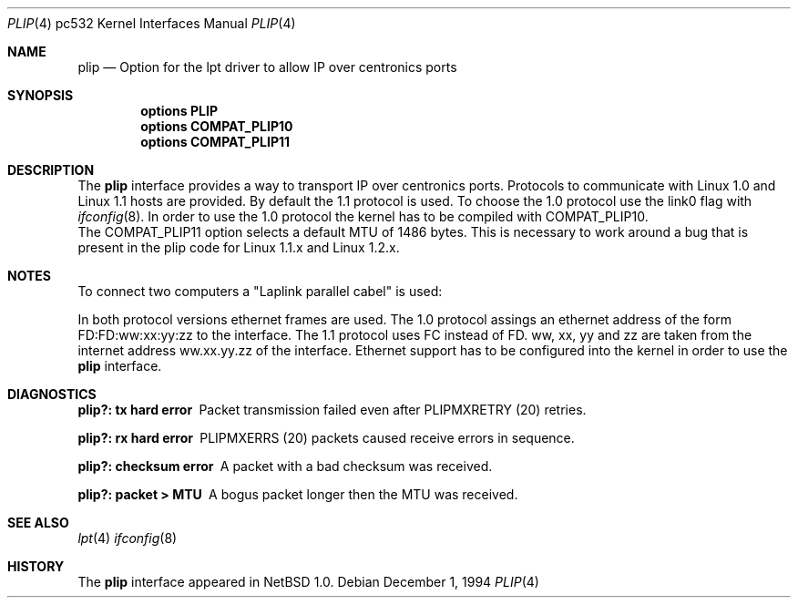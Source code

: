 .\"	$NetBSD: plip.4,v 1.4 1997/10/03 20:00:08 matthias Exp $
.\"
.\" Copyright (c) 1994, 1997 Matthias Pfaller.
.\" All rights reserved.
.\"
.\" Redistribution and use in source and binary forms, with or without
.\" modification, are permitted provided that the following conditions
.\" are met:
.\" 1. Redistributions of source code must retain the above copyright
.\"    notice, this list of conditions and the following disclaimer.
.\" 2. Redistributions in binary form must reproduce the above copyright
.\"    notice, this list of conditions and the following disclaimer in the
.\"    documentation and/or other materials provided with the distribution.
.\" 3. All advertising materials mentioning features or use of this software
.\"    must display the following acknowledgement:
.\"	 This product includes software developed by Matthias Pfaller.
.\" 4. The name of the author may not be used to endorse or promote products
.\"    derived from this software without specific prior written permission
.\"
.\" THIS SOFTWARE IS PROVIDED BY THE AUTHOR ``AS IS'' AND ANY EXPRESS OR
.\" IMPLIED WARRANTIES, INCLUDING, BUT NOT LIMITED TO, THE IMPLIED WARRANTIES
.\" OF MERCHANTABILITY AND FITNESS FOR A PARTICULAR PURPOSE ARE DISCLAIMED.
.\" IN NO EVENT SHALL THE AUTHOR BE LIABLE FOR ANY DIRECT, INDIRECT,
.\" INCIDENTAL, SPECIAL, EXEMPLARY, OR CONSEQUENTIAL DAMAGES (INCLUDING, BUT
.\" NOT LIMITED TO, PROCUREMENT OF SUBSTITUTE GOODS OR SERVICES; LOSS OF USE,
.\" DATA, OR PROFITS; OR BUSINESS INTERRUPTION) HOWEVER CAUSED AND ON ANY
.\" THEORY OF LIABILITY, WHETHER IN CONTRACT, STRICT LIABILITY, OR TORT
.\" (INCLUDING NEGLIGENCE OR OTHERWISE) ARISING IN ANY WAY OUT OF THE USE OF
.\" THIS SOFTWARE, EVEN IF ADVISED OF THE POSSIBILITY OF SUCH DAMAGE.
.\"
.\"
.Dd December 1, 1994
.Dt PLIP 4 pc532
.Os
.Sh NAME
.Nm plip
.Nd "Option for the lpt driver to allow IP over centronics ports"
.Sh SYNOPSIS
.Cd "options PLIP"
.Cd "options COMPAT_PLIP10"
.Cd "options COMPAT_PLIP11"
.Sh DESCRIPTION
The
.Nm
interface provides a way to transport IP over centronics ports.
Protocols to communicate with Linux 1.0 and Linux 1.1 hosts are provided.
By default the 1.1 protocol is used. To choose the 1.0 protocol use
the link0 flag with
.Xr ifconfig 8 .
In order to use the 1.0 protocol the kernel has to be compiled with
COMPAT_PLIP10.
.br
The COMPAT_PLIP11 option selects a default MTU of 1486 bytes. This is
necessary to work around a bug that is present in the plip code for
Linux 1.1.x and Linux 1.2.x.
.Sh NOTES
To connect two computers a "Laplink parallel cabel" is used:
.sp
.TS
allbox tab(|);
c|c|c|c
l|n|n|l.
Signalname|Con A|Con B|Description
Data 0|2|15|Data out 0
Data 1|3|13|Data out 1
Data 2|4|12|Data out 2
Data 3|5|10|Data out 3/Wake out
Data 4|6|11|Data clock out
/Ack|10|5|Data in 3/Wake in
Busy|11|6|Data clock in
No Paper|12|4|Data in 2
Select|13|3|Data in 1
/Error|15|2|Data in 0
Gnd|18-25|18-25|Ground
.TE
.sp
In both protocol versions ethernet frames are used. The 1.0 protocol assings
an ethernet address of the form FD:FD:ww:xx:yy:zz to the interface. The 1.1
protocol uses FC instead of FD. ww, xx, yy and zz are taken from the internet
address ww.xx.yy.zz of the interface. Ethernet support has
to be configured into the kernel in order to use the
.Nm
interface.
.Sh DIAGNOSTICS
.Bl -diag
.It "plip?: tx hard error"
Packet transmission failed even after PLIPMXRETRY (20) retries.
.It "plip?: rx hard error"
PLIPMXERRS (20) packets caused receive errors in sequence.
.It "plip?: checksum error"
A packet with a bad checksum was received.
.It "plip?: packet > MTU"
A bogus packet longer then the MTU was received.
.El
.Sh SEE ALSO
.Xr lpt 4
.Xr ifconfig 8
.Sh HISTORY
The
.Nm
interface appeared in
.Nx 1.0 .
